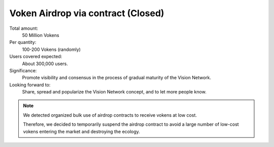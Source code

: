 .. _airdrop_via_contract:

Voken Airdrop via contract (Closed)
===================================

Total amount:
   50 Million Vokens

Per quantity:
   100-200 Vokens (randomly)

Users covered expected:
   About 300,000 users.

Significance:
   Promote visibility and consensus in the process of gradual maturity of the Vision Network.

Looking forward to:
   Share, spread and popularize the Vision Network concept, and to let more people know.


.. NOTE::

   We detected organized bulk use of airdrop contracts to receive vokens at low cost.

   Therefore,
   we decided to temporarily suspend the airdrop contract
   to avoid a large number of low-cost vokens
   entering the market and destroying the ecology.

.. remark
   Contract
   --------
   .. image:: /_static/contract/qrcode_airdrop.png
      :width: 35 %
      :alt: qrcode_airdrop.png
   **0x4B14F1aaa878cCF70d58AEC682592dcD0Fe025BA**
   Just send **0 ETH** to :ref:`airdrop_contract` address above,
   you will receive **100-200 Vokens** randomly.
   The total amount is 50,000,000,
   first come first served.
   .. NOTE::
      Set ``gas limit`` to ``90,000``, the rest will be returned automatically.
